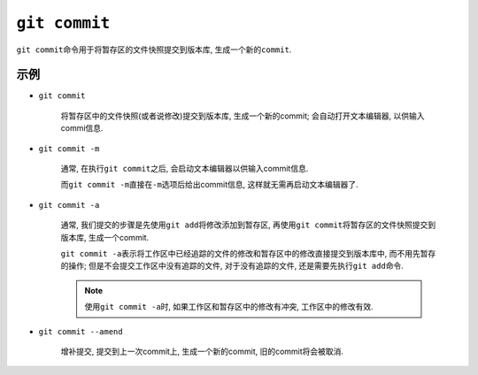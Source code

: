 ``git commit``
==============

``git commit``\ 命令用于将暂存区的文件快照提交到版本库, 生成一个新的\ ``commit``\ .


示例
----

* ``git commit``

    将暂存区中的文件快照(或者说修改)提交到版本库, 生成一个新的commit;
    会自动打开文本编辑器, 以供输入commi信息.

* ``git commit -m``

    通常, 在执行\ ``git commit``\ 之后, 会启动文本编辑器以供输入commit信息.

    而\ ``git commit -m``\ 直接在\ ``-m``\ 选项后给出commit信息, 这样就无需再启动文本编辑器了.

* ``git commit -a``

    通常, 我们提交的步骤是先使用\ ``git add``\ 将修改添加到暂存区, 再使用\ ``git commit``\ 将暂存区的文件快照提交到版本库, 生成一个commit.

    ``git commit -a``\ 表示将工作区中已经追踪的文件的修改和暂存区中的修改直接提交到版本库中, 而不用先暂存的操作;
    但是不会提交工作区中没有追踪的文件, 对于没有追踪的文件, 还是需要先执行\ ``git add``\ 命令.
    
    .. note::

        使用\ ``git commit -a``\ 时, 如果工作区和暂存区中的修改有冲突, 工作区中的修改有效.

* ``git commit --amend``

    增补提交, 提交到上一次commit上, 生成一个新的commit, 旧的commit将会被取消.


